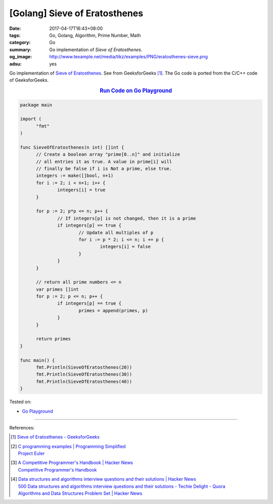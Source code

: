 [Golang] Sieve of Eratosthenes
##############################

:date: 2017-04-17T16:43+08:00
:tags: Go, Golang, Algorithm, Prime Number, Math
:category: Go
:summary: Go implementation of *Sieve of Eratosthenes*.
:og_image: http://www.texample.net/media/tikz/examples/PNG/eratosthenes-sieve.png
:adsu: yes

Go implementation of `Sieve of Eratosthenes`_. See from GeeksforGeeks [1]_. The
Go code is ported from the C/C++ code of GeeksforGeeks.

.. rubric:: `Run Code on Go Playground <https://play.golang.org/p/66tBiUdvy2>`__
   :class: align-center

.. code-block:: go

  package main

  import (
  	"fmt"
  )

  func SieveOfEratosthenes(n int) []int {
  	// Create a boolean array "prime[0..n]" and initialize
  	// all entries it as true. A value in prime[i] will
  	// finally be false if i is Not a prime, else true.
  	integers := make([]bool, n+1)
  	for i := 2; i < n+1; i++ {
  		integers[i] = true
  	}

  	for p := 2; p*p <= n; p++ {
  		// If integers[p] is not changed, then it is a prime
  		if integers[p] == true {
  			// Update all multiples of p
  			for i := p * 2; i <= n; i += p {
  				integers[i] = false
  			}
  		}
  	}

  	// return all prime numbers <= n
  	var primes []int
  	for p := 2; p <= n; p++ {
  		if integers[p] == true {
  			primes = append(primes, p)
  		}
  	}

  	return primes
  }

  func main() {
  	fmt.Println(SieveOfEratosthenes(20))
  	fmt.Println(SieveOfEratosthenes(30))
  	fmt.Println(SieveOfEratosthenes(40))
  }

.. adsu:: 2

Tested on:

- `Go Playground`_

----

References:

.. [1] | `Sieve of Eratosthenes - GeeksforGeeks <http://www.geeksforgeeks.org/sieve-of-eratosthenes/>`_

.. [2] | `C programming examples | Programming Simplified <http://www.programmingsimplified.com/c-program-examples>`_
       | `Project Euler <https://projecteuler.net/>`_

.. [3] | `A Competitive Programmer's Handbook | Hacker News <https://news.ycombinator.com/item?id=14115826>`_
       | `Competitive Programmer's Handbook <https://cses.fi/book.html>`_

.. [4] | `Data structures and algorithms interview questions and their solutions | Hacker News <https://news.ycombinator.com/item?id=14128145>`_
       | `500 Data structures and algorithms interview questions and their solutions - Techie Delight - Quora <https://techiedelight.quora.com/500-Data-structures-and-algorithms-interview-questions-and-their-solutions>`_
       | `Algorithms and Data Structures Problem Set | Hacker News <https://news.ycombinator.com/item?id=14385924>`_

.. _Go: https://golang.org/
.. _Golang: https://golang.org/
.. _Go Playground: https://play.golang.org/
.. _Sieve of Eratosthenes: https://www.google.com/search?q=Sieve+of+Eratosthenes
